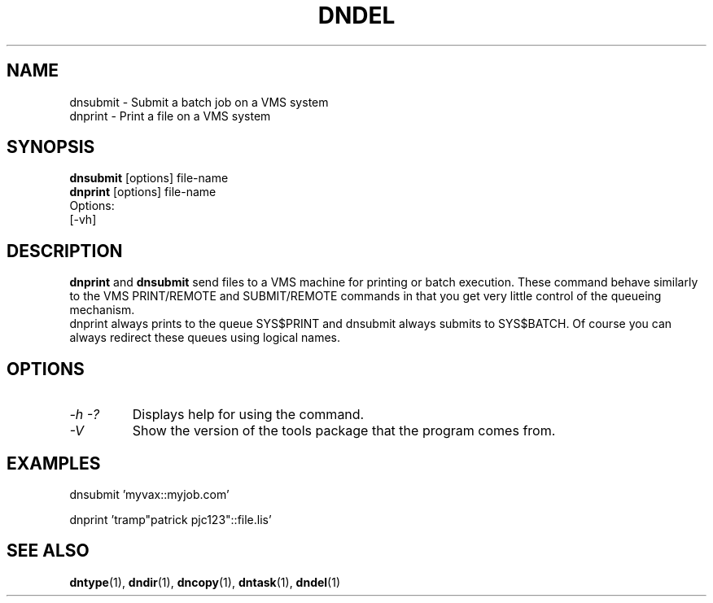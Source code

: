.TH DNDEL 1 "October 2 1998" "DECnet utilities"

.SH NAME
dnsubmit \- Submit a batch job on a VMS system
.br
dnprint \- Print a file on a VMS system
.SH SYNOPSIS
.B dnsubmit
[options] file-name
.br
.B dnprint
[options] file-name
.br
Options:
.br
[\-vh]
.SH DESCRIPTION
.PP
.B dnprint 
and
.B dnsubmit
send files to a VMS machine for printing or batch execution.
These command behave similarly to the VMS PRINT/REMOTE and SUBMIT/REMOTE
commands in that you get very little control of the queueing mechanism.
.br
dnprint always prints to the queue SYS$PRINT and dnsubmit always submits
to SYS$BATCH. Of course you can always redirect these queues using
logical names.

.SH OPTIONS
.TP
.I \-h \-?
Displays help for using the command.
.TP
.I \-V
Show the version of the tools package that the program comes from.

.SH EXAMPLES

  dnsubmit 'myvax::myjob.com'

.br
  dnprint 'tramp"patrick pjc123"::file.lis'

.SH SEE ALSO
.BR dntype "(1), " dndir "(1), " dncopy "(1), " dntask "(1), " dndel "(1)"
